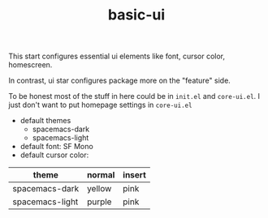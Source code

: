 #+TITLE: basic-ui

This start configures essential ui elements like 
font, cursor color, homescreen.

In contrast, ui star configures package
more on the "feature" side.

To be honest most of the stuff in here could be in =init.el= and =core-ui.el=.
I just don't want to put homepage settings in =core-ui.el=


- default themes
  - spacemacs-dark
  - spacemacs-light
- default font: SF Mono
- default cursor color:

| theme           | normal | insert |
|-----------------+--------+--------|
| spacemacs-dark  | yellow | pink   |
| spacemacs-light | purple | pink   |

